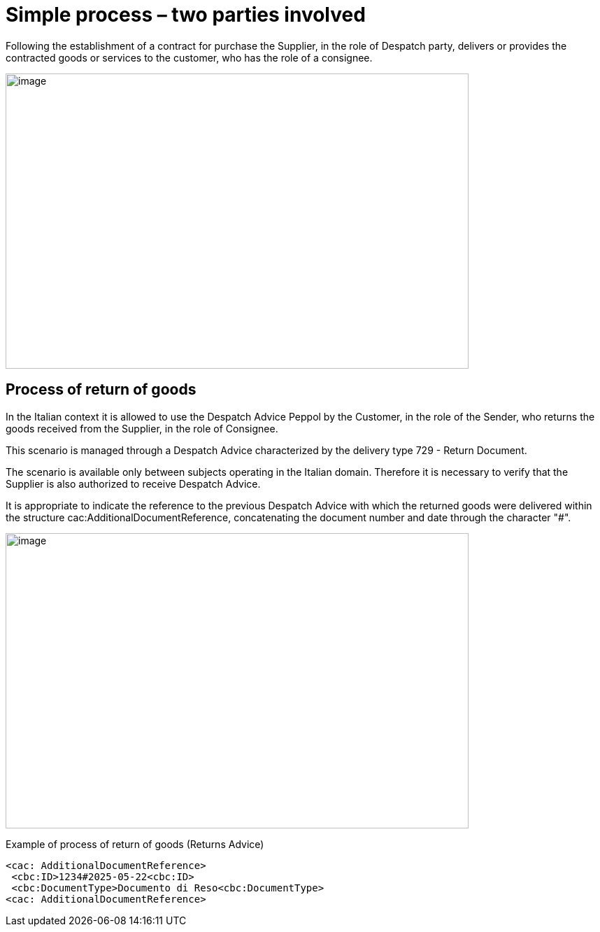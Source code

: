 [[simple-process-two-parties-involved]]
= Simple process – two parties involved


Following the establishment of a contract for purchase the Supplier, in the role of Despatch party, delivers or provides the contracted goods or services to the customer, who has the role of a consignee.


image:../images/bpmn-simple.png[image,width=662,height=422]

== Process of return of goods

In the Italian context it is allowed to use the Despatch Advice Peppol by the Customer, in the role of the Sender, who returns the goods received from the Supplier, in the role of Consignee. +

This scenario is managed through a Despatch Advice characterized by the delivery type 729 - Return Document. +

The scenario is available only between subjects operating in the Italian domain. Therefore it is necessary to verify that the Supplier is also authorized to receive Despatch Advice. +

It is appropriate to indicate the reference to the previous Despatch Advice with which the returned goods were delivered within the structure cac:AdditionalDocumentReference, concatenating the document number and date through the character "#". 

image:../images/Immagine1.png[image,width=662,height=422]

.Example of process of return of goods (Returns Advice) 
[source, xml, indent=0]
----
<cac: AdditionalDocumentReference> 
 <cbc:ID>1234#2025-05-22<cbc:ID> 
 <cbc:DocumentType>Documento di Reso<cbc:DocumentType>
<cac: AdditionalDocumentReference> 
----
